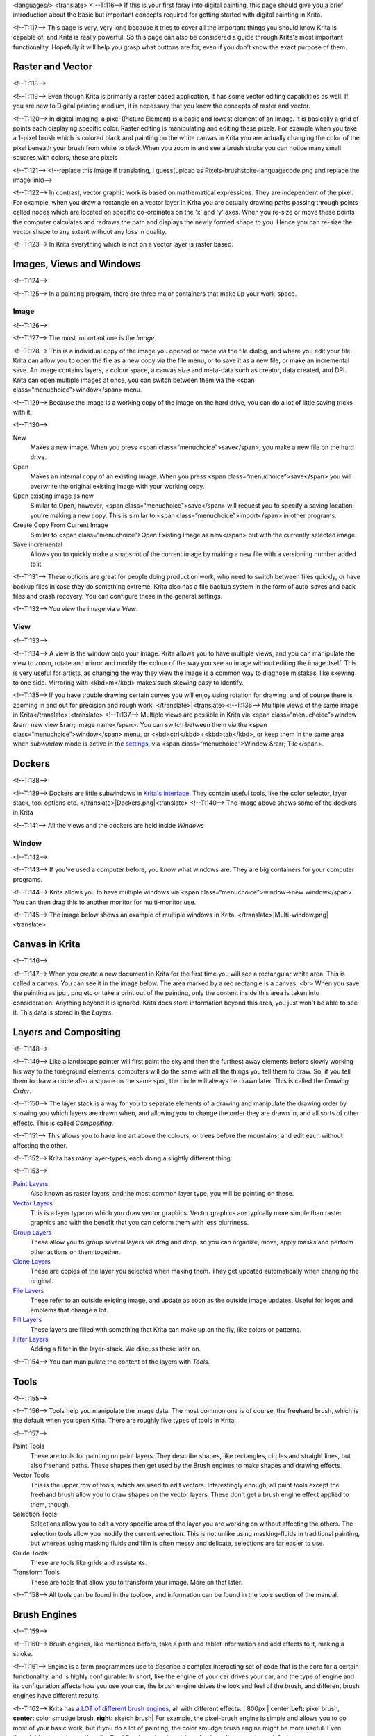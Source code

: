 <languages/> <translate> <!--T:116--> If this is your first foray into
digital painting, this page should give you a brief introduction about
the basic but important concepts required for getting started with
digital painting in Krita.

<!--T:117--> This page is very, very long because it tries to cover all
the important things you should know Krita is capable of, and Krita is
really powerful. So this page can also be considered a guide through
Krita's most important functionality. Hopefully it will help you grasp
what buttons are for, even if you don't know the exact purpose of them.

Raster and Vector
-----------------

<!--T:118-->

<!--T:119--> Even though Krita is primarily a raster based application,
it has some vector editing capabilities as well. If you are new to
Digital painting medium, it is necessary that you know the concepts of
raster and vector.

<!--T:120--> In digital imaging, a pixel (Picture Element) is a basic
and lowest element of an Image. It is basically a grid of points each
displaying specific color. Raster editing is manipulating and editing
these pixels. For example when you take a 1-pixel brush which is colored
black and painting on the white canvas in Krita you are actually
changing the color of the pixel beneath your brush from white to
black.When you zoom in and see a brush stroke you can notice many small
squares with colors, these are pixels

<!--T:121--> |Pixels-brushstroke.png|\ <!--replace this image if
translating, I guess(upload as Pixels-brushstoke-languagecode.png and
replace the image link)-->

<!--T:122--> In contrast, vector graphic work is based on mathematical
expressions. They are independent of the pixel. For example, when you
draw a rectangle on a vector layer in Krita you are actually drawing
paths passing through points called nodes which are located on specific
co-ordinates on the 'x' and 'y' axes. When you re-size or move these
points the computer calculates and redraws the path and displays the
newly formed shape to you. Hence you can re-size the vector shape to any
extent without any loss in quality.

<!--T:123--> In Krita everything which is not on a vector layer is
raster based.

Images, Views and Windows
-------------------------

<!--T:124-->

<!--T:125--> In a painting program, there are three major containers
that make up your work-space.

Image
~~~~~

<!--T:126-->

<!--T:127--> The most important one is the *Image*.

<!--T:128--> This is a individual copy of the image you opened or made
via the file dialog, and where you edit your file. Krita can allow you
to open the file as a new copy via the file menu, or to save it as a new
file, or make an incremental save. An image contains layers, a colour
space, a canvas size and meta-data such as creator, data created, and
DPI. Krita can open multiple images at once, you can switch between them
via the <span class=“menuchoice”>window</span> menu.

<!--T:129--> Because the image is a working copy of the image on the
hard drive, you can do a lot of little saving tricks with it:

<!--T:130-->

New
    Makes a new image. When you press <span
    class=“menuchoice”>save</span>, you make a new file on the hard
    drive.
Open
    Makes an internal copy of an existing image. When you press <span
    class=“menuchoice”>save</span> you will overwrite the original
    existing image with your working copy.
Open existing image as new
    Similar to Open, however, <span class=“menuchoice”>save</span> will
    request you to specify a saving location: you're making a new copy.
    This is similar to <span class=“menuchoice”>import</span> in other
    programs.
Create Copy From Current Image
    Similar to <span class=“menuchoice”>Open Existing Image as
    new</span> but with the currently selected image.
Save incremental
    Allows you to quickly make a snapshot of the current image by making
    a new file with a versioning number added to it.

<!--T:131--> These options are great for people doing production work,
who need to switch between files quickly, or have backup files in case
they do something extreme. Krita also has a file backup system in the
form of auto-saves and back files and crash recovery. You can configure
these in the general settings.

<!--T:132--> You view the image via a *View*.

View
~~~~

<!--T:133-->

<!--T:134--> A view is the window onto your image. Krita allows you to
have multiple views, and you can manipulate the view to zoom, rotate and
mirror and modify the colour of the way you see an image without editing
the image itself. This is very useful for artists, as changing the way
they view the image is a common way to diagnose mistakes, like skewing
to one side. Mirroring with <kbd>m</kbd> makes such skewing easy to
identify.

<!--T:135--> If you have trouble drawing certain curves you will enjoy
using rotation for drawing, and of course there is zooming in and out
for precision and rough work. </translate>|<translate><!--T:136-->
Multiple views of the same image in Krita</translate>|\ <translate>
<!--T:137--> Multiple views are possible in Krita via <span
class=“menuchoice”>window &rarr; new view &rarr; image name</span>. You
can switch between them via the <span class=“menuchoice”>window</span>
menu, or <kbd>ctrl</kbd>+<kbd>tab</kbd>, or keep them in the same area
when *subwindow* mode is active in the
`settings <Special:myLanguage/GeneralSettings>`__, via <span
class=“menuchoice”>Window &rarr; Tile</span>.

Dockers
-------

<!--T:138-->

<!--T:139--> Dockers are little subwindows in `Krita's
interface <Special:MyLanguage/Navigation>`__. They contain useful tools,
like the color selector, layer stack, tool options etc.
</translate>|Dockers.png|\ <translate> <!--T:140--> The image above
shows some of the dockers in Krita

<!--T:141--> All the views and the dockers are held inside *Windows*

Window
~~~~~~

<!--T:142-->

<!--T:143--> If you've used a computer before, you know what windows
are: They are big containers for your computer programs.

<!--T:144--> Krita allows you to have multiple windows via <span
class=“menuchoice”>window->new window</span>. You can then drag this to
another monitor for multi-monitor use.

<!--T:145--> The image below shows an example of multiple windows in
Krita. </translate>|Multi-window.png|\ <translate>

Canvas in Krita
---------------

<!--T:146-->

<!--T:147--> When you create a new document in Krita for the first time
you will see a rectangular white area. This is called a canvas. You can
see it in the image below. The area marked by a red rectangle is a
canvas. <br> |Canvas-krita.png| When you save the painting as jpg , png
etc or take a print out of the painting, only the content inside this
area is taken into consideration. Anything beyond it is ignored. Krita
does store information beyond this area, you just won't be able to see
it. This data is stored in the *Layers*.

Layers and Compositing
----------------------

<!--T:148-->

<!--T:149--> Like a landscape painter will first paint the sky and then
the furthest away elements before slowly working his way to the
foreground elements, computers will do the same with all the things you
tell them to draw. So, if you tell them to draw a circle after a square
on the same spot, the circle will always be drawn later. This is called
the *Drawing Order*.

<!--T:150--> The layer stack is a way for you to separate elements of a
drawing and manipulate the drawing order by showing you which layers are
drawn when, and allowing you to change the order they are drawn in, and
all sorts of other effects. This is called *Compositing*.

<!--T:151--> This allows you to have line art above the colours, or
trees before the mountains, and edit each without affecting the other.

<!--T:152--> Krita has many layer-types, each doing a slightly different
thing:

<!--T:153-->

`Paint Layers <Special:MyLanguage/Paint_Layers>`__
    Also known as raster layers, and the most common layer type, you
    will be painting on these.
`Vector Layers <Special:MyLanguage/Vector_Layers>`__
    This is a layer type on which you draw vector graphics. Vector
    graphics are typically more simple than raster graphics and with the
    benefit that you can deform them with less blurriness.
`Group Layers <Special:MyLanguage/Group_Layers>`__
    These allow you to group several layers via drag and drop, so you
    can organize, move, apply masks and perform other actions on them
    together.
`Clone Layers <Special:MyLanguage/Clone_Layers>`__
    These are copies of the layer you selected when making them. They
    get updated automatically when changing the original.
`File Layers <Special:MyLanguage/File_Layers>`__
    These refer to an outside existing image, and update as soon as the
    outside image updates. Useful for logos and emblems that change a
    lot.
`Fill Layers <Special:MyLanguage/Fill_Layers>`__
    These layers are filled with something that Krita can make up on the
    fly, like colors or patterns.
`Filter Layers <Special:MyLanguage/Filter_Layers>`__
    Adding a filter in the layer-stack. We discuss these later on.

<!--T:154--> You can manipulate the content of the layers with *Tools*.

Tools
-----

<!--T:155-->

<!--T:156--> Tools help you manipulate the image data. The most common
one is of course, the freehand brush, which is the default when you open
Krita. There are roughly five types of tools in Krita:

<!--T:157-->

Paint Tools
    These are tools for painting on paint layers. They describe shapes,
    like rectangles, circles and straight lines, but also freehand
    paths. These shapes then get used by the Brush engines to make
    shapes and drawing effects.
Vector Tools
    This is the upper row of tools, which are used to edit vectors.
    Interestingly enough, all paint tools except the freehand brush
    allow you to draw shapes on the vector layers. These don't get a
    brush engine effect applied to them, though.
Selection Tools
    Selections allow you to edit a very specific area of the layer you
    are working on without affecting the others. The selection tools
    allow you modify the current selection. This is not unlike using
    masking-fluids in traditional painting, but whereas using masking
    fluids and film is often messy and delicate, selections are far
    easier to use.
Guide Tools
    These are tools like grids and assistants.
Transform Tools
    These are tools that allow you to transform your image. More on that
    later.

<!--T:158--> All tools can be found in the toolbox, and information can
be found in the tools section of the manual.

Brush Engines
-------------

<!--T:159-->

<!--T:160--> Brush engines, like mentioned before, take a path and
tablet information and add effects to it, making a stroke.

<!--T:161--> Engine is a term programmers use to describe a complex
interacting set of code that is the core for a certain functionality,
and is highly configurable. In short, like the engine of your car drives
your car, and the type of engine and its configuration affects how you
use your car, the brush engine drives the look and feel of the brush,
and different brush engines have different results.

<!--T:162--> Krita has `a LOT of different brush
engines <Special:MyLanguage/Brush_Engines>`__, all with different
effects. | 800px \| center\|\ **Left:** pixel brush, **center:** color
smudge brush, **right:** sketch brush| For example, the pixel-brush
engine is simple and allows you to do most of your basic work, but if
you do a lot of painting, the color smudge brush engine might be more
useful. Even though it's slower to use than the Pixel Brush engine, its
mixing of colors allows you to work faster.

<!--T:163--> If you want something totally different than that, the
sketch brush engine helps with making messy lines, and the shape brush
engine allows you to make big flats quickly. There are a lot of cool
effects inside Krita's brush engines, so try them all out, and be sure
to check the chapters on each.

<!--T:164--> You can configure these effects via the Brush Settings
drop-down, which can be quickly accessed via <kbd>f5</kbd>. These
configurations can then be saved into presets, which you can quickly
access with <kbd>f6</kbd> or the Brush Presets docker.

<!--T:165--> Brushes draw with colors, but how do computers understand
colors?

Colors
------

<!--T:166-->

<!--T:167--> Humans can see a few million colors, which are combinations
of electromagnetic waves (light) bouncing off a surface, where the
surface absorbs some of it. </translate>|<translate><!--T:168-->
Subtractive CMY colors on the left and additive RGB colors on the right.
This difference means that printers benefit from color conversion before
printing</translate>|\ <translate> <!--T:169--> When painting
traditionally, we use pigments which also absorb the right light-waves
for the color we want it to have, but the more pigments you combine, the
more light is absorbed, leading to a kind of murky black. This is why we
call the mixing of paints *subtractive*, as it subtracts light the more
pigments you put together. Because of that, in traditional pigment
mixing, our most efficient primaries are three fairly light colors: Cyan
blue and Magenta red and Yellow (CMY).

<!--T:170--> A computer also uses three primaries and uses a specific
amount of each primary in a color as the way it stores color. However, a
computer is a screen that emits light. So it makes more light, which
means it needs to do *additive* mixing, where adding more and more
colored lights result in white. This is why the three most efficient
primaries, as used by computers are Red, Green and Blue (RGB).

<!--T:171--> Per pixel, a computer then stores the value of each of
these primaries, with the maximum depending on the bit-depth. These are
called the *components* or *channels* depending on who you talk to.
</translate>|<translate><!--T:172--> This is the red-channel of an image
of a red rose. As you can see, the petals are white here, indicating
that those areas contain full red. The leaves are much darker,
indicating a lack of red, which is to be expected, as they are
green.</translate>|\ <translate><!--T:173--> Though by default computers
use RGB, they can also convert to CMYK (the subtractive model), or a
perceptual model like LAB. In all cases this is just a different way of
indicating how the colors relate to each other, and each time it usually
has 3 components. The exception here is grayscale, because the computer
only needs to remember how white a color is. This is why grayscale is
more efficient memory-wise.

<!--T:174--> In fact, if you look at each channel separately, they also
look like grayscale images, but instead white just means how much Red,
Green or Blue there is.

<!--T:175--> Krita has a very complex color management system, which you
can read more about `here <Special:MyLanguage/Category:Color>`__.

Transparency
~~~~~~~~~~~~

<!--T:176-->

<!--T:177--> Just like Red, Green and Blue, the computer can also store
how transparent a pixel is. This is important for *compositing* as
mentioned before. After all, there's no point in having multiple layers
if you can't have transparency.

<!--T:178--> Transparency is stored in the same way as colors, meaning
that it's also a channel. We usually call this channel the *alpha
channel* or *alpha* for short. The reason behind this is because the
letter 'α' is used to represent it in programming.

<!--T:179--> Some older programs don't always have transparency by
default. Krita is the opposite: it doesn't understand images that don't
track transparency, and will always add a transparency channel to
images. When a given pixel is completely transparent on all layers,
Krita will instead show a checkerboard pattern, like the rose image to
the left.

`Blending modes <Special:MyLanguage/Blending_Modes>`__
~~~~~~~~~~~~~~~~~~~~~~~~~~~~~~~~~~~~~~~~~~~~~~~~~~~~~~

<!--T:180-->

<!--T:181--> Because colors are stored as numbers you can do maths with
them. We call this *Blending Modes* or *Compositing Modes*.

<!--T:182--> Blending modes can be done per layer or per brush stroke,
and thus are also part of the compositing of layers.

<!--T:183-->

Multiply
    A commonly used blending mode is for example <span
    class=“menuchoice”>multiply</span> which multiplies the components,
    leading to darker colors. This allows you to simulate the
    subtractive mixing, and thus makes painting shadows much easier.
Addition
    Another common one is <span class=“menuchoice”>Addition</span>,
    which adds one layer's components to the other, making it perfect
    for special glow effects.
Erasing
    <span class=“menuchoice”>Erasing</span> is a blending mode in Krita.
    There is no eraser tool, but you can toggle on the brush quickly
    with <kbd>E</kbd> to become an eraser. You can also use it on
    layers. Unlike the other blending modes, this one only affects the
    alpha channel, making things more transparent.
Normal
    The <span class=“menuchoice”>normal</span> blend mode just averages
    between colors depending on how transparent the topmost color is.

<!--T:184--> Krita has 76 blending modes, each doing slightly different
things. Head over to the `Blending Modes
page <Special:MyLanguage/Blending_Modes>`__ to learn more.

<!--T:185--> Because we can see channels as grayscale images, we can
convert grayscale images into channels. Like for example, we can use a
grayscale image for the transparency. We call these *Masks*.

Masks
-----

<!--T:186-->

<!--T:187--> Masks are a type of sub-effect applied to a layer, usually
driven by a grayscale image.

<!--T:188--> The primary type of mask is a `transparency
mask <Special:MyLanguage/Transparency_Masks>`__, which allows you to use
a grayscale image to determine the transparency, where black makes
everything transparent and white makes the pixel fully opaque.

<!--T:189--> You can paint on masks with any of the brushes, or convert
a normal paint-layer to a mask. The big benefit of masks is that you can
make things transparent without removing the underlying pixels.
Furthermore, you can use masks to reveal or hide a whole group layer at
once!

<!--T:190--> For example, we have a white ghost lady here: </translate>|
800px \|center|\ <translate><!--T:191--> <!-- not sure what to do with
the ghost lady images yet, for now they're outside of the translation,
maybe they'll get added in later so that you may replace her with
something else -->

<!--T:192--> But you can't really tell whether she's a ghost lady or
just really really white. If only we could give the idea that she
floats... We right-click the layer and add a transparency mask. Then, we
select that mask and draw with a black and white linear gradient so that
the black is below. </translate>| 800px \|center|\ <translate>
<!--T:193--> Wherever the black is, there the lady now becomes
transparent, turning her into a real ghost!

<!--T:194--> The name mask comes from traditional masking fluid and
film. You may recall the earlier comparison of selections to traditional
masking fluid. Selections too are stored internally as grayscale images,
and you can save them as a local selection which is kind of like a mask,
or convert them to a transparency mask.

Filters
-------

<!--T:195-->

<!--T:196--> We mentioned earlier that you can do maths with colors. But
you can also do maths with pixels, or groups of pixels or whole layers.
In fact, you can make Krita do all sorts of little operations on layers.
We call these operations *Filters*.

<!--T:197--> Examples of such operations are:

<!--T:198-->

Desaturate
    This makes all the pixels turn grey.
Blur
    This averages the pixels with their neighbours, which removes sharp
    contrasts and makes the whole image look blurry.
Sharpen
    This increases the contrast between pixels that had a pretty high
    contrast to begin with.
Color to Alpha
    A popular filter which makes all of the chosen color transparent.

</translate>|<translate><!--T:199--> Different filter brushes being used
on different parts of the image.</translate>|\ <translate> <!--T:200-->
Krita has many more filters available: read about them
`here <Special:MyLanguage/Filters>`__.

Filter Brush Engine
~~~~~~~~~~~~~~~~~~~

<!--T:201-->

<!--T:202--> Because many of these operations are per pixel, Krita
allows you to use the filter as part of the `filter brush
engine <Special:MyLanguage/Filter_Brush>`__.

<!--T:203--> In most image manipulation software, these are separate
tools, but Krita has it as a brush engine, allowing much more
customisation than usual.

<!--T:204--> This means you can make a brush that desaturates pixels, or
a brush that changes the hue of the pixels underneath.

Filter Layers, Filter Masks and Layerstyles
~~~~~~~~~~~~~~~~~~~~~~~~~~~~~~~~~~~~~~~~~~~

<!--T:205-->

<!--T:206--> Krita also allows you to let the Filters be part of the
layer stack, via `Filter Layers <Special:MyLanguage/Filter_Layers>`__
and `Masks <Special:MyLanguage/Filter_Masks>`__. Filter Layers affect
all the layers underneath it in the same hierarchy. Transparency and
transparency masks on Filter Layers affect where the layer is applied.

<!--T:207--> Masks, on the other hand, can affect one single layer and
are driven by a grayscale image. They will also affect all layers in a
group, much like a transparency mask.

<!--T:208--> We can use these filters to make our ghost lady look even
more ethereal, by selecting the ghost lady's layer, and then creating a
clone layer. We then right click and add a filter mask and use gaussian
blur set to 10 or so pixels. The clone layer is then put behind the
original layer, and set to the blending mode **Color Dodge**, giving her
a definite spooky glow. You can keep on painting on the original layer
and everything will get updated automatically! </translate>| 800px \|
center |\ <translate> <!--T:209--> Layer Effects or Layer Styles are
**Photoshop's** unique brand of Filter Masks that are a little faster
than regular masks, but not as versatile. They are available by right
clicking a layer and selecting 'layer style'.

Transformations
---------------

<!--T:210-->

<!--T:211--> *Transformations* are kind of like filters, in that these
are operations done on the pixels of an image. We have regular image and
layer wide transformations in the image and layer top menus, so that you
may resize, flip and rotate the whole image.

<!--T:212--> We also have the `crop
tool <Special:MyLanguage/Crop_Tool>`__, which only affects the canvas
size, and the `move tool <Special:MyLanguage/Move_Tool>`__ which only
moves a given layer. However, if you want more control, Krita offers a
`transform tool <Special:MyLanguage/Transform_Tool>`__. </translate>|
800px \| center|\ <translate> <!--T:213--> With this tool you can rotate
and resize on the canvas, or put it in perspective. Or you can use
advanced transform tools, like the warp, cage and liquefy, which allow
you to transform by drawing custom points or even by pretending it's a
transforming brush.

`Deform brush Engine <Special:MyLanguage/Deform>`__
~~~~~~~~~~~~~~~~~~~~~~~~~~~~~~~~~~~~~~~~~~~~~~~~~~~

<!--T:214-->

<!--T:215--> Like the filter brush engine, Krita also has a Deform Brush
Engine, which allows you to transform with a brush. The deform is like a
much faster version of the Liquefy transform tool mode, but in exchange,
its results are of much lower quality. </translate>| thumb\| 600px \|
center \| <translate><!--T:216--> Apple transformed into a pear with
liquefy on the left and deform brush on the right.</translate>
|\ <translate> <!--T:217--> Furthermore, you can't apply the deform
brush as a non-destructive mask.

`Transform Masks <Special:MyLanguage/Transformation_Masks>`__
~~~~~~~~~~~~~~~~~~~~~~~~~~~~~~~~~~~~~~~~~~~~~~~~~~~~~~~~~~~~~

<!--T:218-->

<!--T:219--> Like filters, transforms can be applied as a non
destructive operation that is part of the layer stack. Unlike filter and
transparency masks however, transform masks can't be driven by a
grayscale image, for technical reasons.

<!--T:220--> You can use transform masks to deform clone and file layers
as well.

`Animation <Special:MyLanguage/Animation>`__
--------------------------------------------

.. figure:: Introduction_to_animation_walkcycle_02.gif
   :alt: Introduction_to_animation_walkcycle_02.gif

   Introduction\_to\_animation\_walkcycle\_02.gif

In 3.0, Krita got raster animation support. You can use the timeline,
animation and onionskin dockers, plus Krita's amazing variety of brushes
to do raster based animations, export those, and then turn them into
movies or gifs.

Assistants, Grids and Guides
----------------------------

<!--T:221-->

<!--T:222--> With all this technical stuff, you might forget that Krita
is a painting program. Like how a illustrator in real life can have all
sorts of equipment to make drawing easier, Krita also offers a variety
of tools: </translate>|<translate><!--T:223--> Krita's vanishing point
assistants in action</translate>|\ <translate>

<!--T:224-->

`Grids and Guides <Special:MyLanguage/Grids_and_Guides>`__
    Very straightforward guiding tools which shows a grids or guiding
    lines that can be configured.
`Snapping <Special:MyLanguage/Snapping>`__
    You can snap to all sorts of things. Grids, guides, extensions,
    orthogonals, image centers and bounding boxes.
`Assistants <Special:MyLanguage/Painting_With_Assistants>`__
    Because you can hardly put a ruler against your tablet to help you
    draw, the assistants are there to help you draw concentric circles,
    perspectives, parallel lines and other easily forgotten but tricky
    to draw details. Krita allows you to snap to these via the tool
    options as well.

<!--T:225--> These guides are saved into Krita's native format, which
means you can pick up your work easily afterwards.

Customisation
-------------

<!--T:226-->

<!--T:227--> This leads to the final concept: Customisation.

<!--T:228--> In addition to rearranging the dockers according to your
preferences, Krita provides and saves your configurations as
`workspaces <Special:MyLanguage/Workspaces>`__. This is the button at
the top right.

<!--T:229--> You can also configure the toolbar via , as well as the
shortcuts under both and . </translate>

`Category:Getting
Started{{#translation:}} <Category:Getting_Started{{#translation:}}>`__

.. |Pixels-brushstroke.png| image:: Pixels-brushstroke.png
.. |<translate><!--T:136--> Multiple views of the same image in Krita</translate>| image:: Krita_multiple_views.png
   :width: 800px
.. |Dockers.png| image:: Dockers.png
   :width: 800px
.. |Multi-window.png| image:: Multi-window.png
   :width: 800px
.. |Canvas-krita.png| image:: Canvas-krita.png
   :width: 450px
.. | 800px \| center\|\ **Left:** pixel brush, **center:** color smudge brush, **right:** sketch brush| image:: Krita_example_differentbrushengines.png
.. |<translate><!--T:168--> Subtractive CMY colors on the left and additive RGB colors on the right. This difference means that printers benefit from color conversion before printing</translate>| image:: Krita_basics_primaries.png
   :width: 800px
.. |<translate><!--T:172--> This is the red-channel of an image of a red rose. As you can see, the petals are white here, indicating that those areas contain full red. The leaves are much darker, indicating a lack of red, which is to be expected, as they are green.</translate>| image:: Krita_basic_channel_rose.png
   :width: 300px
.. | 800px \|center| image:: Krita_ghostlady_1.png
.. | 800px \|center| image:: Krita_ghostlady_2.png
.. |<translate><!--T:199--> Different filter brushes being used on different parts of the image.</translate>| image:: Krita_basic_filter_brush.png
   :width: 300px
.. | 800px \| center | image:: Krita_ghostlady_3.png
.. | 800px \| center| image:: Krita_transforms_free.png
.. | thumb\| 600px \| center \| <translate><!--T:216--> Apple transformed into a pear with liquefy on the left and deform brush on the right.</translate> | image:: Krita_transforms_deformvsliquefy.png
.. |<translate><!--T:223--> Krita's vanishing point assistants in action</translate>| image:: Krita_basic_assistants.png
   :width: 800px
